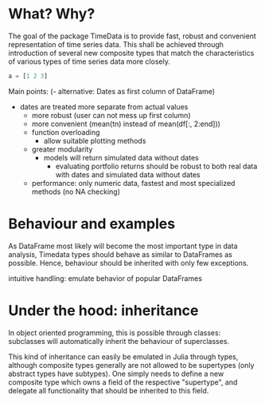 * What? Why?

The goal of the package TimeData is to provide fast, robust and
convenient representation of time series data. This shall be achieved
through introduction of several new composite types that match the
characteristics of various types of time series data more closely.

#+BEGIN_SRC julia 
a = [1 2 3]
#+END_SRC

#+RESULTS:
| 1 | 2 | 3 |

Main points:
(- alternative: Dates as first column of DataFrame)
- dates are treated more separate from actual values
  - more robust (user can not mess up first column)
  - more convenient (mean(tn) instead of mean(df[:, 2:end])) 
  - function overloading
    - allow suitable plotting methods
  - greater modularity
    - models will return simulated data without dates
      - evaluating portfolio returns should be robust to both real
        data with dates and simulated data without dates
  - performance: only numeric data, fastest and most specialized
    methods (no NA checking)

* Behaviour and examples
As DataFrame most likely will become the most important type in data
analysis, Timedata types should behave as similar to DataFrames as
possible. Hence, behaviour should be inherited with only few
exceptions. 

intuitive handling: emulate behavior of popular DataFrames

* Under the hood: inheritance
In object oriented programming, this is possible through
classes: subclasses will automatically inherit the behaviour of
superclasses. 

This kind of inheritance can easily be emulated in Julia through
types, although composite types generally are not allowed to be
supertypes (only abstract types have subtypes). One simply needs to
define a new composite type which owns a field of the respective
"supertype", and delegate all functionality that should be inherited
to this field. 

